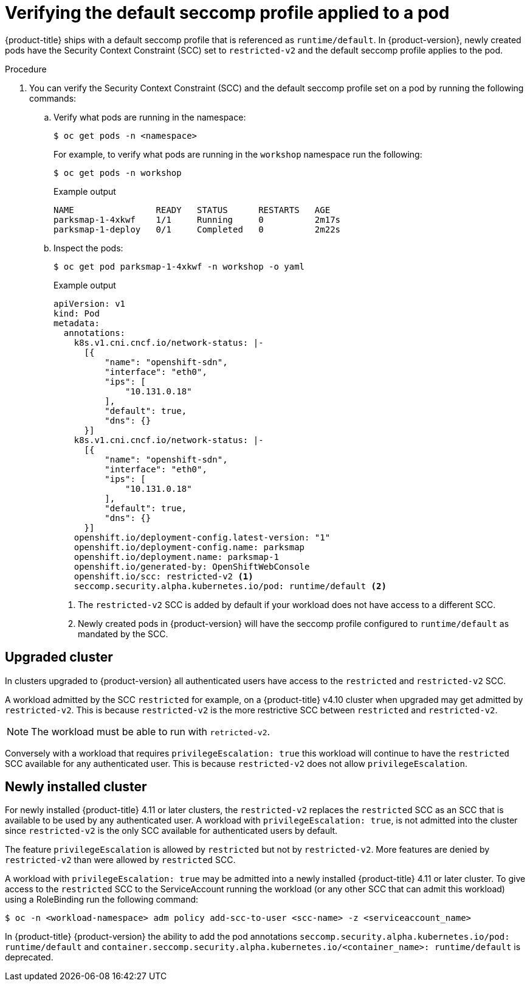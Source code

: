 // Module included in the following assemblies:
//
// * security/seccomp-profiles.adoc

:_content-type: PROCEDURE

[id="verifying-default-seccomp-profile_{context}"]
= Verifying the default seccomp profile applied to a pod

{product-title} ships with a default seccomp profile that is referenced as `runtime/default`. In {product-version}, newly created pods have the Security Context Constraint (SCC) set to `restricted-v2` and the default seccomp profile applies to the pod.

.Procedure

. You can verify the Security Context Constraint (SCC) and the default seccomp profile set on a pod by running the following commands:

.. Verify what pods are running in the namespace:
+
[source, terminal]
----
$ oc get pods -n <namespace>
----
+
For example, to verify what pods are running in the `workshop` namespace run the following:
+
[source, terminal]
----
$ oc get pods -n workshop
----
+
.Example output
+
[source, terminal]
----
NAME                READY   STATUS      RESTARTS   AGE
parksmap-1-4xkwf    1/1     Running     0          2m17s
parksmap-1-deploy   0/1     Completed   0          2m22s
----
+
.. Inspect the pods:
+
[source, terminal]
----
$ oc get pod parksmap-1-4xkwf -n workshop -o yaml
----
+
.Example output
+
[source, terminal]
----
apiVersion: v1
kind: Pod
metadata:
  annotations:
    k8s.v1.cni.cncf.io/network-status: |-
      [{
          "name": "openshift-sdn",
          "interface": "eth0",
          "ips": [
              "10.131.0.18"
          ],
          "default": true,
          "dns": {}
      }]
    k8s.v1.cni.cncf.io/network-status: |-
      [{
          "name": "openshift-sdn",
          "interface": "eth0",
          "ips": [
              "10.131.0.18"
          ],
          "default": true,
          "dns": {}
      }]
    openshift.io/deployment-config.latest-version: "1"
    openshift.io/deployment-config.name: parksmap
    openshift.io/deployment.name: parksmap-1
    openshift.io/generated-by: OpenShiftWebConsole
    openshift.io/scc: restricted-v2 <1>
    seccomp.security.alpha.kubernetes.io/pod: runtime/default <2>
----
<1> The `restricted-v2` SCC is added by default if your workload does not have access to a different SCC.
<2> Newly created pods in {product-version} will have the seccomp profile configured to `runtime/default` as mandated by the SCC.

[id="upgraded_cluster_{context}"]
== Upgraded cluster

In clusters upgraded to {product-version} all authenticated users have access to the `restricted` and `restricted-v2` SCC.

A workload admitted by the SCC `restricted` for example, on a {product-title} v4.10 cluster when upgraded may get admitted by `restricted-v2`. This is because `restricted-v2` is the more restrictive SCC between `restricted` and `restricted-v2`.
[NOTE]
====
The workload must be able to run with `retricted-v2`.
====

Conversely with a workload that requires `privilegeEscalation: true` this workload will continue to have the `restricted` SCC available for any authenticated user. This is because `restricted-v2` does not allow `privilegeEscalation`.

[id="newly_installed_{context}"]
== Newly installed cluster

For newly installed {product-title} 4.11 or later clusters, the `restricted-v2` replaces the `restricted` SCC as an SCC that is available to be used by any authenticated user. A workload with `privilegeEscalation: true`, is not admitted into the cluster since `restricted-v2` is the only SCC available for authenticated users by default. 

The feature `privilegeEscalation` is allowed by `restricted` but not by `restricted-v2`. More features are denied by `restricted-v2` than were allowed by `restricted` SCC.

A workload with `privilegeEscalation: true` may be admitted into a newly installed {product-title} 4.11 or later cluster. To give access to the `restricted` SCC to the ServiceAccount running the workload (or any other SCC that can admit this workload) using a RoleBinding run the following command:

[source, terminal]
----
$ oc -n <workload-namespace> adm policy add-scc-to-user <scc-name> -z <serviceaccount_name>
----

In {product-title} {product-version} the ability to add the pod annotations `seccomp.security.alpha.kubernetes.io/pod: runtime/default` and `container.seccomp.security.alpha.kubernetes.io/<container_name>: runtime/default` is deprecated.
